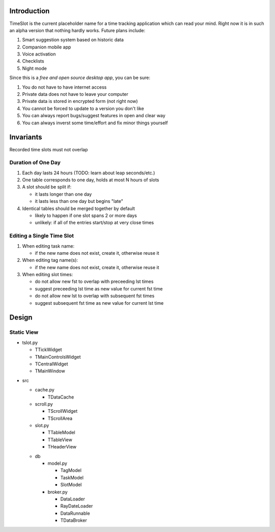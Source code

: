 Introduction
############

.. image:: https://travis-ci.org/alisianoi/tslot.svg?branch=master
   :target: https://travis-ci.org/alisianoi/tslot
.. image:: https://coveralls.io/repos/github/alisianoi/tslot/badge.svg?branch=master
   :target: https://coveralls.io/github/alisianoi/tslot?branch=master
.. image:: https://img.shields.io/codecov/c/github/alisianoi/tslot/master.svg
   :target: https://codecov.io/gh/alisianoi/tslot
.. image:: https://pyup.io/repos/github/alisianoi/tslot/shield.svg
   :target: https://pyup.io/repos/github/alisianoi/tslot/
.. image:: https://requires.io/github/alisianoi/tslot/requirements.svg?branch=master
   :target: https://requires.io/github/alisianoi/tslot/requirements/?branch=master
.. image:: https://img.shields.io/github/license/alisianoi/tslot.svg
   :target: https://choosealicense.com/licenses/agpl-3.0/

TimeSlot is the current placeholder name for a time tracking application
which can read your mind. Right now it is in such an alpha version that
nothing hardly works. Future plans include:

#. Smart suggestion system based on historic data
#. Companion mobile app
#. Voice activation
#. Checklists
#. Night mode

Since this is a *free and open source desktop app*, you can be sure:

#. You do not have to have internet access
#. Private data does not have to leave your computer
#. Private data is stored in encrypted form (not right now)
#. You cannot be forced to update to a version you don't like
#. You can always report bugs/suggest features in open and clear way
#. You can always inverst some time/effort and fix minor things yourself

Invariants
##########

Recorded time slots must not overlap

Duration of One Day
===================

#. Each day lasts 24 hours (TODO: learn about leap seconds/etc.)
#. One table corresponds to one day, holds at most N hours of slots
#. A slot should be split if:

   - it lasts longer than one day
   - it lasts less than one day but begins "late"

#. Identical tables should be merged together by default

   - likely to happen if one slot spans 2 or more days
   - unlikely: if all of the entries start/stop at very close times

Editing a Single Time Slot
==========================

#. When editing task name:

   - if the new name does not exist, create it, otherwise reuse it

#. When editing tag name(s):

   - if the new name does not exist, create it, otherwise reuse it

#. When editing slot times:

   - do not allow new fst to overlap with preceeding lst times
   - suggest preceeding lst time as new value for current fst time
   - do not allow new lst to overlap with subsequent fst times
   - suggest subsequent fst time as new value for current lst time


Design
######

Static View
===========

+ tslot.py

  - TTickWidget
  - TMainControlsWidget
  - TCentralWidget
  - TMainWindow

* src

  + cache.py

    - TDataCache

  + scroll.py

    - TScrollWidget
    - TScrollArea

  + slot.py

    - TTableModel
    - TTableView
    - THeaderView

  * db

    + model.py

      - TagModel
      - TaskModel
      - SlotModel

    + broker.py

      - DataLoader
      - RayDateLoader
      - DataRunnable
      - TDataBroker
